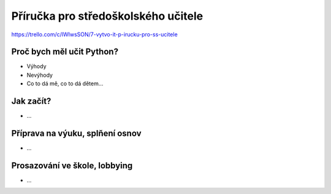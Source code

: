 Příručka pro středoškolského učitele
====================================

https://trello.com/c/lWIwsSON/7-vytvo-it-p-irucku-pro-ss-ucitele

Proč bych měl učit Python?
--------------------------

- Výhody
- Nevýhody
- Co to dá mě, co to dá dětem...

Jak začít?
----------

- ...

Příprava na výuku, splňení osnov
--------------------------------

- ...

Prosazování ve škole, lobbying
------------------------------

- ...
